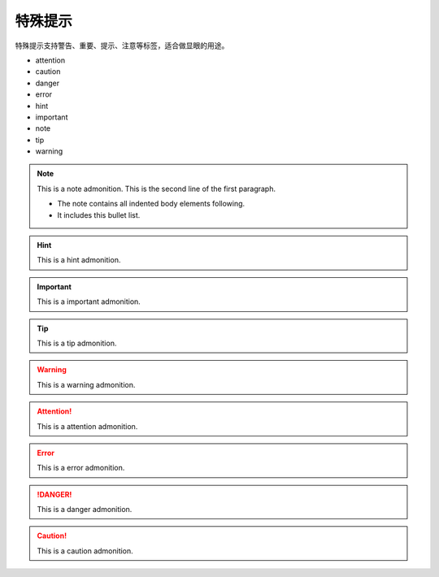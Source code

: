 .. vim: syntax=rst


特殊提示
==========================================
特殊提示支持警告、重要、提示、注意等标签，适合做显眼的用途。

- attention
- caution
- danger
- error
- hint
- important
- note
- tip
- warning

.. note:: This is a note admonition.
   This is the second line of the first paragraph.

   - The note contains all indented body elements
     following.
   - It includes this bullet list.

.. hint:: This is a hint admonition.

.. important:: This is a important admonition.

.. tip:: This is a tip admonition.

.. warning:: This is a warning admonition.

.. attention:: This is a attention admonition.

.. error:: This is a error admonition.

.. danger:: This is a danger admonition.

.. caution:: This is a caution admonition.
